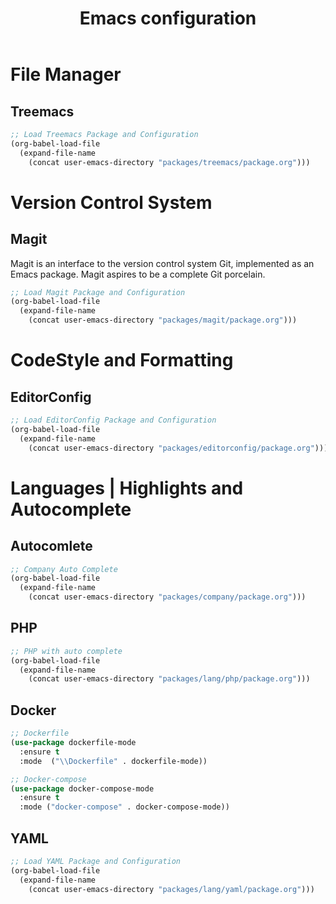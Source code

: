 #+TITLE: Emacs configuration

* File Manager

** Treemacs

#+begin_src emacs-lisp
;; Load Treemacs Package and Configuration
(org-babel-load-file
  (expand-file-name
    (concat user-emacs-directory "packages/treemacs/package.org")))
#+end_src

* Version Control System

** Magit

Magit is an interface to the version control system Git, implemented as an Emacs package. Magit aspires to be a complete Git porcelain.

#+begin_src emacs-lisp
;; Load Magit Package and Configuration
(org-babel-load-file
  (expand-file-name
    (concat user-emacs-directory "packages/magit/package.org")))
#+end_src

* CodeStyle and Formatting

** EditorConfig

#+begin_src emacs-lisp
;; Load EditorConfig Package and Configuration
(org-babel-load-file
  (expand-file-name
    (concat user-emacs-directory "packages/editorconfig/package.org")))
#+end_src

* Languages | Highlights and Autocomplete

** Autocomlete

#+begin_src emacs-lisp
;; Company Auto Complete
(org-babel-load-file
  (expand-file-name
    (concat user-emacs-directory "packages/company/package.org")))
#+end_src

** PHP

#+begin_src emacs-lisp
;; PHP with auto complete
(org-babel-load-file
  (expand-file-name
    (concat user-emacs-directory "packages/lang/php/package.org")))
#+end_src

** Docker

#+begin_src emacs-lisp
;; Dockerfile
(use-package dockerfile-mode
  :ensure t
  :mode  ("\\Dockerfile" . dockerfile-mode))

;; Docker-compose
(use-package docker-compose-mode
  :ensure t
  :mode ("docker-compose" . docker-compose-mode))
#+end_src

** YAML

#+begin_src emacs-lisp
;; Load YAML Package and Configuration
(org-babel-load-file
  (expand-file-name
    (concat user-emacs-directory "packages/lang/yaml/package.org")))
#+end_src
